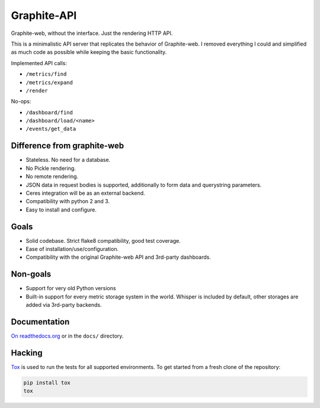 Graphite-API
============

Graphite-web, without the interface. Just the rendering HTTP API.

This is a minimalistic API server that replicates the behavior of
Graphite-web. I removed everything I could and simplified as much code as
possible while keeping the basic functionality.

Implemented API calls:

* ``/metrics/find``
* ``/metrics/expand``
* ``/render``

No-ops:

* ``/dashboard/find``
* ``/dashboard/load/<name>``
* ``/events/get_data``

Difference from graphite-web
----------------------------

* Stateless. No need for a database.
* No Pickle rendering.
* No remote rendering.
* JSON data in request bodies is supported, additionally to form data and
  querystring parameters.
* Ceres integration will be as an external backend.
* Compatibility with python 2 and 3.
* Easy to install and configure.

Goals
-----

* Solid codebase. Strict flake8 compatibility, good test coverage.
* Ease of installation/use/configuration.
* Compatibility with the original Graphite-web API and 3rd-party dashboards.

Non-goals
---------

* Support for very old Python versions
* Built-in support for every metric storage system in the world. Whisper is
  included by default, other storages are added via 3rd-party backends.

Documentation
-------------

`On readthedocs.org`_ or in the ``docs/`` directory.

.. _On readthedocs.org: https://graphite-api.readthedocs.io/en/latest/

Hacking
-------

`Tox`_ is used to run the tests for all supported environments. To get started
from a fresh clone of the repository:

.. code-block:: bash

    pip install tox
    tox

.. _Tox: https://testrun.org/tox/
